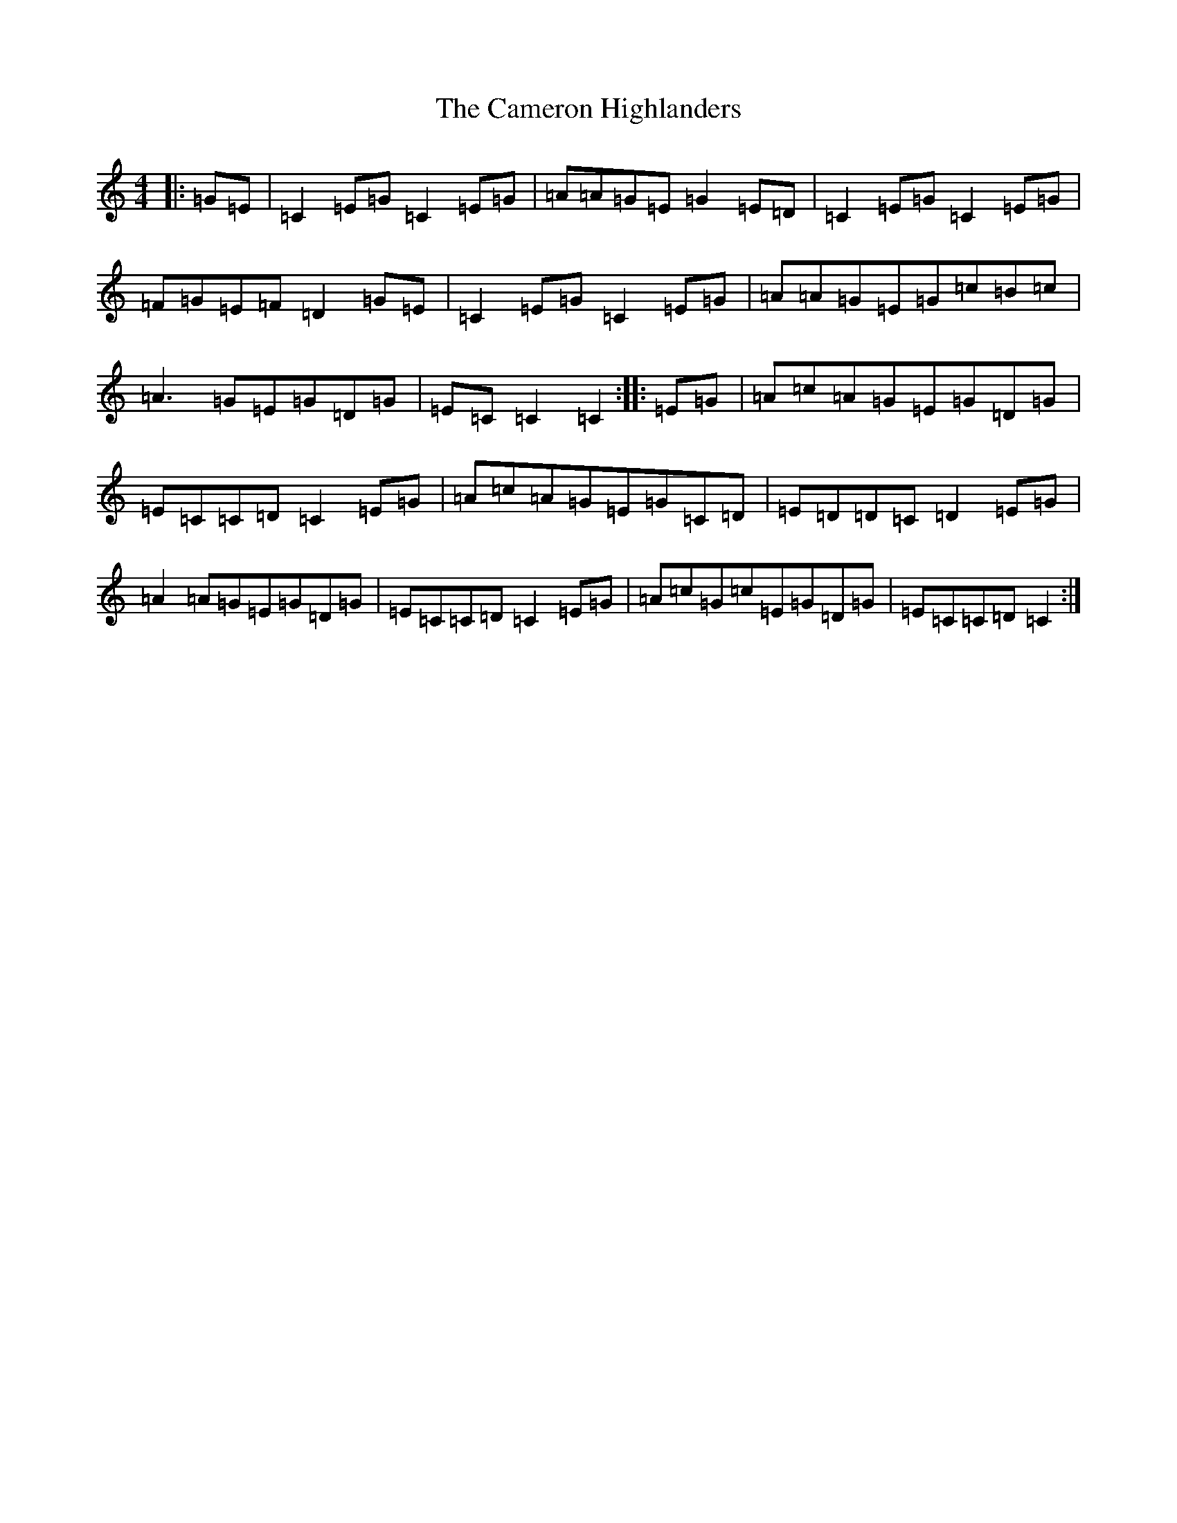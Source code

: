 X: 3070
T: Cameron Highlanders, The
S: https://thesession.org/tunes/2864#setting2864
R: march
M:4/4
L:1/8
K: C Major
|:=G=E|=C2=E=G=C2=E=G|=A=A=G=E=G2=E=D|=C2=E=G=C2=E=G|=F=G=E=F=D2=G=E|=C2=E=G=C2=E=G|=A=A=G=E=G=c=B=c|=A3=G=E=G=D=G|=E=C=C2=C2:||:=E=G|=A=c=A=G=E=G=D=G|=E=C=C=D=C2=E=G|=A=c=A=G=E=G=C=D|=E=D=D=C=D2=E=G|=A2=A=G=E=G=D=G|=E=C=C=D=C2=E=G|=A=c=G=c=E=G=D=G|=E=C=C=D=C2:|